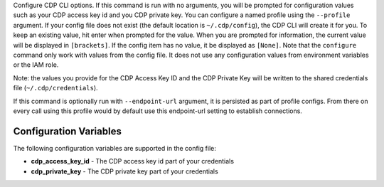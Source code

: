 Configure CDP CLI options. If this command is run with no
arguments, you will be prompted for configuration values such as your CDP
access key id and you CDP private key.  You can configure a named profile
using the ``--profile`` argument.  If your config file does not exist
(the default location is ``~/.cdp/config``), the CDP CLI will create it
for you.  To keep an existing value, hit enter when prompted for the value.
When you are prompted for information, the current value will be displayed in
``[brackets]``.  If the config item has no value, it be displayed as
``[None]``.  Note that the ``configure`` command only work with values from the
config file.  It does not use any configuration values from environment
variables or the IAM role.

Note: the values you provide for the CDP Access Key ID and the CDP Private
Key will be written to the shared credentials file
(``~/.cdp/credentials``).

If this command is optionally run with ``--endpoint-url`` argument,
it is persisted as part of profile configs. From there on every call using this
profile would by default use this endpoint-url setting to establish connections.


=======================
Configuration Variables
=======================

The following configuration variables are supported in the config file:

* **cdp_access_key_id** - The CDP access key id part of your credentials
* **cdp_private_key** - The CDP private key part of your credentials

